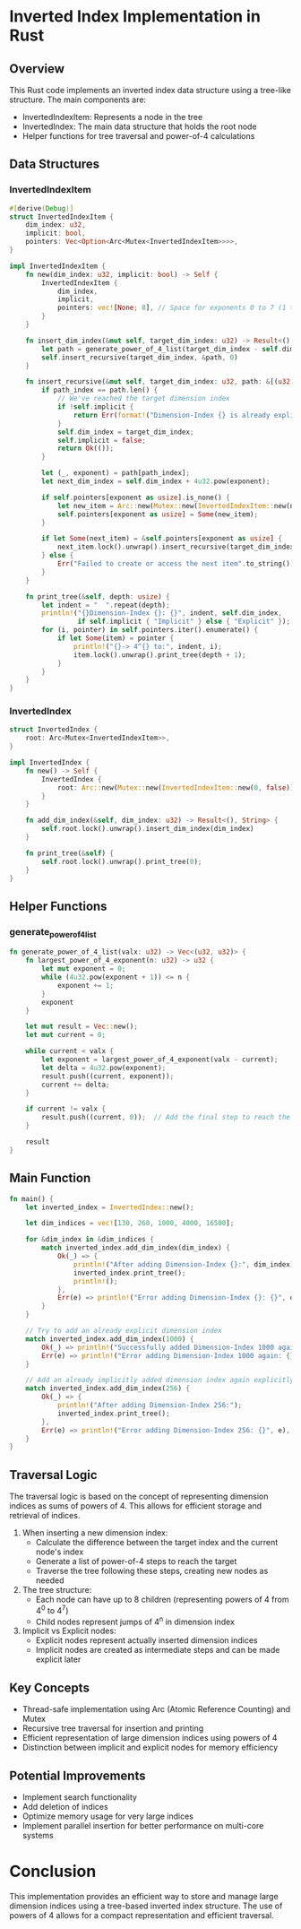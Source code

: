 * Inverted Index Implementation in Rust

** Overview
This Rust code implements an inverted index data structure using a tree-like structure. The main components are:
- InvertedIndexItem: Represents a node in the tree
- InvertedIndex: The main data structure that holds the root node
- Helper functions for tree traversal and power-of-4 calculations

** Data Structures

*** InvertedIndexItem
#+BEGIN_SRC rust
#[derive(Debug)]
struct InvertedIndexItem {
    dim_index: u32,
    implicit: bool,
    pointers: Vec<Option<Arc<Mutex<InvertedIndexItem>>>>,
}

impl InvertedIndexItem {
    fn new(dim_index: u32, implicit: bool) -> Self {
        InvertedIndexItem {
            dim_index,
            implicit,
            pointers: vec![None; 8], // Space for exponents 0 to 7 (1 to 16384)
        }
    }

    fn insert_dim_index(&mut self, target_dim_index: u32) -> Result<(), String> {
        let path = generate_power_of_4_list(target_dim_index - self.dim_index);
        self.insert_recursive(target_dim_index, &path, 0)
    }

    fn insert_recursive(&mut self, target_dim_index: u32, path: &[(u32, u32)], path_index: usize) -> Result<(), String> {
        if path_index == path.len() {
            // We've reached the target dimension index
            if !self.implicit {
                return Err(format!("Dimension-Index {} is already explicit", self.dim_index));
            }
            self.dim_index = target_dim_index;
            self.implicit = false;
            return Ok(());
        }

        let (_, exponent) = path[path_index];
        let next_dim_index = self.dim_index + 4u32.pow(exponent);

        if self.pointers[exponent as usize].is_none() {
            let new_item = Arc::new(Mutex::new(InvertedIndexItem::new(next_dim_index, true)));
            self.pointers[exponent as usize] = Some(new_item);
        }

        if let Some(next_item) = &self.pointers[exponent as usize] {
            next_item.lock().unwrap().insert_recursive(target_dim_index, path, path_index + 1)
        } else {
            Err("Failed to create or access the next item".to_string())
        }
    }

    fn print_tree(&self, depth: usize) {
        let indent = "  ".repeat(depth);
        println!("{}Dimension-Index {}: {}", indent, self.dim_index,
                 if self.implicit { "Implicit" } else { "Explicit" });
        for (i, pointer) in self.pointers.iter().enumerate() {
            if let Some(item) = pointer {
                println!("{}-> 4^{} to:", indent, i);
                item.lock().unwrap().print_tree(depth + 1);
            }
        }
    }
}
#+END_SRC

*** InvertedIndex
#+BEGIN_SRC rust
struct InvertedIndex {
    root: Arc<Mutex<InvertedIndexItem>>,
}

impl InvertedIndex {
    fn new() -> Self {
        InvertedIndex {
            root: Arc::new(Mutex::new(InvertedIndexItem::new(0, false)))
        }
    }

    fn add_dim_index(&self, dim_index: u32) -> Result<(), String> {
        self.root.lock().unwrap().insert_dim_index(dim_index)
    }

    fn print_tree(&self) {
        self.root.lock().unwrap().print_tree(0);
    }
}
#+END_SRC

** Helper Functions

*** generate_power_of_4_list
#+BEGIN_SRC rust
fn generate_power_of_4_list(valx: u32) -> Vec<(u32, u32)> {
    fn largest_power_of_4_exponent(n: u32) -> u32 {
        let mut exponent = 0;
        while (4u32.pow(exponent + 1)) <= n {
            exponent += 1;
        }
        exponent
    }

    let mut result = Vec::new();
    let mut current = 0;

    while current < valx {
        let exponent = largest_power_of_4_exponent(valx - current);
        let delta = 4u32.pow(exponent);
        result.push((current, exponent));
        current += delta;
    }

    if current != valx {
        result.push((current, 0));  // Add the final step to reach the exact dimension index
    }

    result
}
#+END_SRC

** Main Function
#+BEGIN_SRC rust
fn main() {
    let inverted_index = InvertedIndex::new();

    let dim_indices = vec![130, 260, 1000, 4000, 16500];

    for &dim_index in &dim_indices {
        match inverted_index.add_dim_index(dim_index) {
            Ok(_) => {
                println!("After adding Dimension-Index {}:", dim_index);
                inverted_index.print_tree();
                println!();
            },
            Err(e) => println!("Error adding Dimension-Index {}: {}", dim_index, e),
        }
    }

    // Try to add an already explicit dimension index
    match inverted_index.add_dim_index(1000) {
        Ok(_) => println!("Successfully added Dimension-Index 1000 again (unexpected)"),
        Err(e) => println!("Error adding Dimension-Index 1000 again: {}", e),
    }

    // Add an already implicitly added dimension index again explicitly
    match inverted_index.add_dim_index(256) {
        Ok(_) => {
            println!("After adding Dimension-Index 256:");
            inverted_index.print_tree();
        },
        Err(e) => println!("Error adding Dimension-Index 256: {}", e),
    }
}
#+END_SRC

** Traversal Logic

The traversal logic is based on the concept of representing dimension indices as sums of powers of 4. This allows for efficient storage and retrieval of indices.

1. When inserting a new dimension index:
   - Calculate the difference between the target index and the current node's index
   - Generate a list of power-of-4 steps to reach the target
   - Traverse the tree following these steps, creating new nodes as needed

2. The tree structure:
   - Each node can have up to 8 children (representing powers of 4 from 4^0 to 4^7)
   - Child nodes represent jumps of 4^n in dimension index

3. Implicit vs Explicit nodes:
   - Explicit nodes represent actually inserted dimension indices
   - Implicit nodes are created as intermediate steps and can be made explicit later

** Key Concepts

- Thread-safe implementation using Arc (Atomic Reference Counting) and Mutex
- Recursive tree traversal for insertion and printing
- Efficient representation of large dimension indices using powers of 4
- Distinction between implicit and explicit nodes for memory efficiency

** Potential Improvements

- Implement search functionality
- Add deletion of indices
- Optimize memory usage for very large indices
- Implement parallel insertion for better performance on multi-core systems

* Conclusion
This implementation provides an efficient way to store and manage large dimension indices using a tree-based inverted index structure. The use of powers of 4 allows for a compact representation and efficient traversal.
